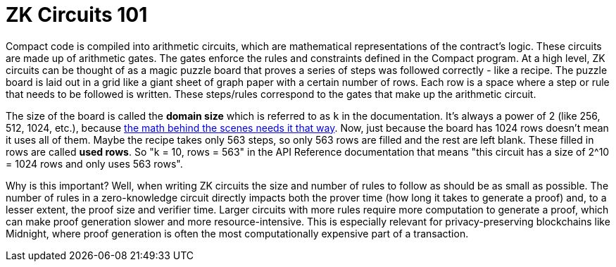 = ZK Circuits 101

Compact code is compiled into arithmetic circuits, which are mathematical representations of the contract's logic.
These circuits are made up of arithmetic gates. The gates enforce the rules and constraints defined in the Compact program.
At a high level, ZK circuits can be thought of as a magic puzzle board that proves a series of steps was followed correctly - like a recipe.
The puzzle board is laid out in a grid like a giant sheet of graph paper with a certain number of rows.
Each row is a space where a step or rule that needs to be followed is written.
These steps/rules correspond to the gates that make up the arithmetic circuit.

The size of the board is called the **domain size** which is referred to as `k` in the documentation. It’s always a power of 2 (like 256, 512, 1024, etc.), because https://zkhack.dev/whiteboard/module-three/[the math behind the scenes needs it that way].
Now, just because the board has 1024 rows doesn’t mean it uses all of them. Maybe the recipe takes only 563 steps, so only 563 rows are filled and the rest are left blank. These filled in rows are called **used rows**.
So "k = 10, rows = 563" in the API Reference documentation that means "this circuit has a size of 2^10 = 1024 rows and only uses 563 rows".

Why is this important? Well, when writing ZK circuits the size and number of rules to follow as should be as small as possible.
The number of rules in a zero-knowledge circuit directly impacts both the prover time (how long it takes to generate a proof) and, to a lesser extent, the proof size and verifier time.
Larger circuits with more rules require more computation to generate a proof, which can make proof generation slower and more resource-intensive.
This is especially relevant for privacy-preserving blockchains like Midnight, where proof generation is often the most computationally expensive part of a transaction.
